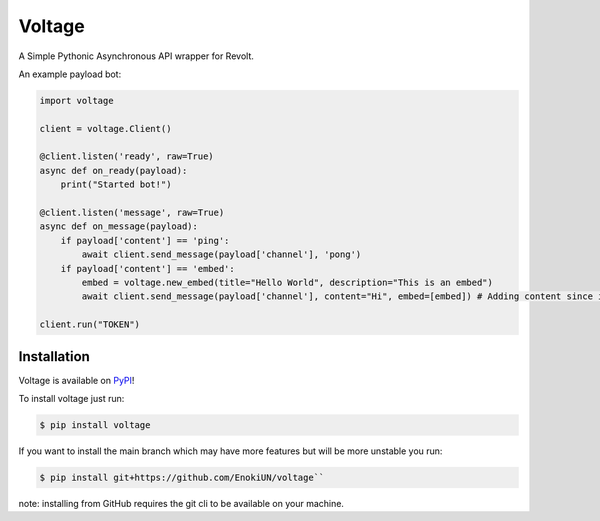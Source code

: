 -------
Voltage
-------

A Simple Pythonic Asynchronous API wrapper for Revolt.

An example payload bot:

.. code-block:: python3

    import voltage

    client = voltage.Client()

    @client.listen('ready', raw=True)
    async def on_ready(payload):
        print("Started bot!")

    @client.listen('message', raw=True)
    async def on_message(payload):
        if payload['content'] == 'ping':
            await client.send_message(payload['channel'], 'pong')
        if payload['content'] == 'embed':
            embed = voltage.new_embed(title="Hello World", description="This is an embed")
            await client.send_message(payload['channel'], content="Hi", embed=[embed]) # Adding content since it's required by revolt.

    client.run("TOKEN")

============
Installation
============

Voltage is available on `PyPI <https://pypi.org/project/voltage>`_! 

To install voltage just run:

.. code-block:: sh

    $ pip install voltage

If you want to install the main branch which may have more features but will be more unstable you run:

.. code-block:: sh

    $ pip install git+https://github.com/EnokiUN/voltage``

note: installing from GitHub requires the git cli to be available on your machine.
